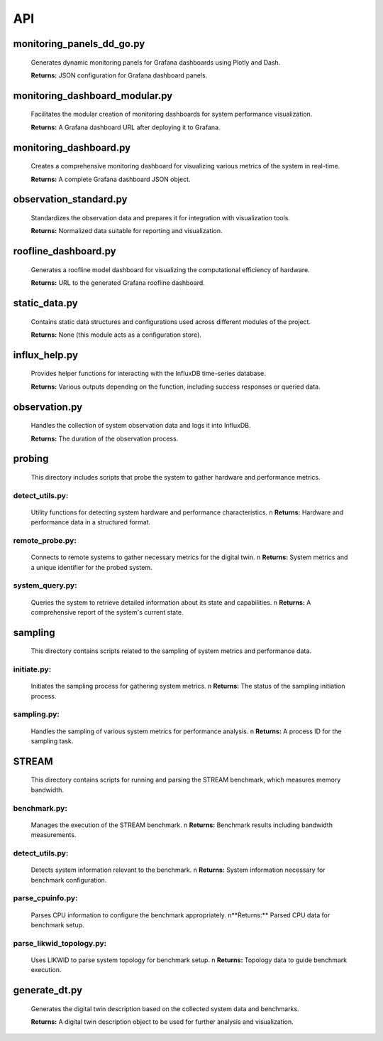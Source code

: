 API
===

.. _api:

.. autosummary::
   :toctree: generated

   lumache


monitoring_panels_dd_go.py
---------------------------

  Generates dynamic monitoring panels for Grafana dashboards using Plotly and Dash.

  **Returns:** JSON configuration for Grafana dashboard panels.

monitoring_dashboard_modular.py
--------------------------------

  Facilitates the modular creation of monitoring dashboards for system performance visualization.

  **Returns:** A Grafana dashboard URL after deploying it to Grafana.

monitoring_dashboard.py
------------------------

  Creates a comprehensive monitoring dashboard for visualizing various metrics of the system in real-time.

  **Returns:** A complete Grafana dashboard JSON object.

observation_standard.py
------------------------

  Standardizes the observation data and prepares it for integration with visualization tools.

  **Returns:** Normalized data suitable for reporting and visualization.

roofline_dashboard.py
----------------------

  Generates a roofline model dashboard for visualizing the computational efficiency of hardware.

  **Returns:** URL to the generated Grafana roofline dashboard.

static_data.py
---------------

  Contains static data structures and configurations used across different modules of the project.

  **Returns:** None (this module acts as a configuration store).

influx_help.py
---------------

  Provides helper functions for interacting with the InfluxDB time-series database.

  **Returns:** Various outputs depending on the function, including success responses or queried data.

observation.py
---------------

  Handles the collection of system observation data and logs it into InfluxDB.

  **Returns:** The duration of the observation process.

probing
-------
  This directory includes scripts that probe the system to gather hardware and performance metrics.

detect_utils.py: 
^^^^^^^^^^^^^^^^
  Utility functions for detecting system hardware and performance characteristics.
  \n **Returns:** Hardware and performance data in a structured format.

remote_probe.py: 
^^^^^^^^^^^^^^^^
  Connects to remote systems to gather necessary metrics for the digital twin.
  \n **Returns:** System metrics and a unique identifier for the probed system.

system_query.py: 
^^^^^^^^^^^^^^^^
  Queries the system to retrieve detailed information about its state and capabilities.
  \n **Returns:** A comprehensive report of the system's current state.

sampling
--------
  This directory contains scripts related to the sampling of system metrics and performance data.

initiate.py: 
^^^^^^^^^^^^
  Initiates the sampling process for gathering system metrics.
  \n **Returns:** The status of the sampling initiation process.

sampling.py: 
^^^^^^^^^^^^
  Handles the sampling of various system metrics for performance analysis.
  \n **Returns:** A process ID for the sampling task.

STREAM
------
  This directory contains scripts for running and parsing the STREAM benchmark, which measures memory bandwidth.

benchmark.py: 
^^^^^^^^^^^^^
  Manages the execution of the STREAM benchmark.
  \n **Returns:** Benchmark results including bandwidth measurements.

detect_utils.py: 
^^^^^^^^^^^^^^^^
  Detects system information relevant to the benchmark.
  \n **Returns:** System information necessary for benchmark configuration.

parse_cpuinfo.py: 
^^^^^^^^^^^^^^^^^
  Parses CPU information to configure the benchmark appropriately.
  \n**Returns:** Parsed CPU data for benchmark setup.

parse_likwid_topology.py: 
^^^^^^^^^^^^^^^^^^^^^^^^^
  Uses LIKWID to parse system topology for benchmark setup.
  \n **Returns:** Topology data to guide benchmark execution.

generate_dt.py
---------------

  Generates the digital twin description based on the collected system data and benchmarks.

  **Returns:** A digital twin description object to be used for further analysis and visualization.

